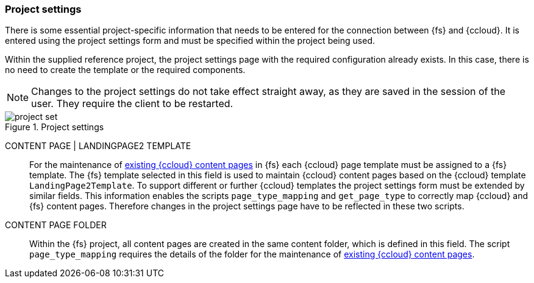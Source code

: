 [[install_pset]]
=== Project settings
There is some essential project-specific information that needs to be entered for the connection between {fs} and {ccloud}.
It is entered using the project settings form and must be specified within the project being used.

Within the supplied reference project, the project settings page with the required configuration already exists.
In this case, there is no need to create the template or the required components.

[NOTE]
====
Changes to the project settings do not take effect straight away, as they are saved in the session of the user.
They require the client to be restarted.
====

.Project settings
image::project_set.png[]

CONTENT PAGE | LANDINGPAGE2 TEMPLATE::
For the maintenance of <<edit-existing-content-pages,existing {ccloud} content pages>> in {fs} each {ccloud} page template must be assigned to a {fs} template.
The {fs} template selected in this field is used to maintain {ccloud} content pages based on the {ccloud} template `LandingPage2Template`.
To support different or further {ccloud} templates the project settings form must be extended by similar fields.
This information enables the scripts `page_type_mapping` and `get_page_type` to correctly map {ccloud} and {fs} content pages.
Therefore changes in the project settings page have to be reflected in these two scripts.

CONTENT PAGE FOLDER::
Within the {fs} project, all content pages are created in the same content folder, which is defined in this field.
The script `page_type_mapping` requires the details of the folder for the maintenance of <<edit-existing-content-pages,existing {ccloud} content pages>>.